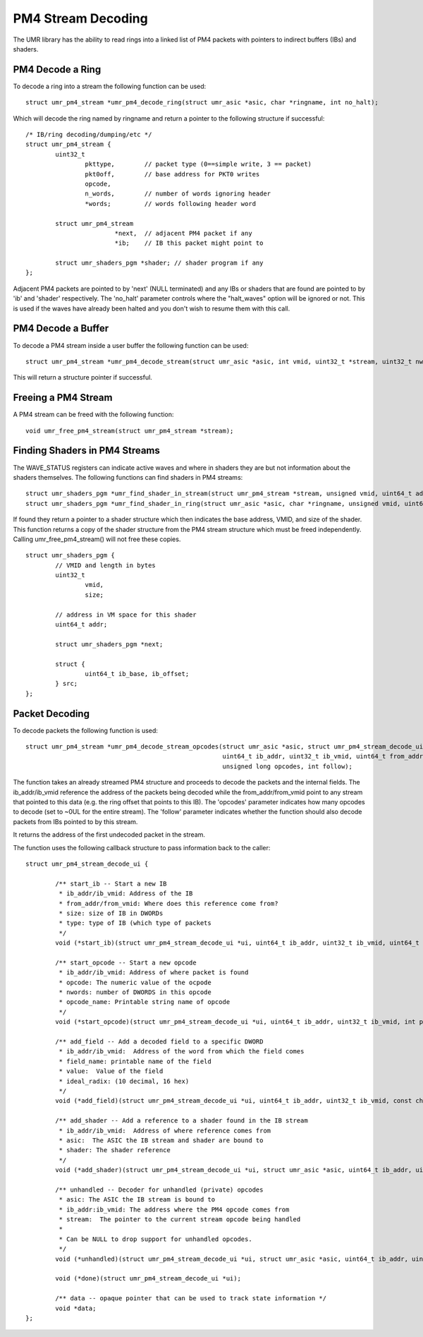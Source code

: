 ===================
PM4 Stream Decoding
===================

The UMR library has the ability to read rings into a linked list
of PM4 packets with pointers to indirect buffers (IBs) and shaders.

-----------------
PM4 Decode a Ring
-----------------

To decode a ring into a stream the following function can be used:

::

	struct umr_pm4_stream *umr_pm4_decode_ring(struct umr_asic *asic, char *ringname, int no_halt);

Which will decode the ring named by ringname and return a pointer to
the following structure if successful:

::

	/* IB/ring decoding/dumping/etc */
	struct umr_pm4_stream {
		uint32_t
			pkttype,	// packet type (0==simple write, 3 == packet)
			pkt0off,	// base address for PKT0 writes
			opcode,
			n_words,	// number of words ignoring header
			*words;		// words following header word

		struct umr_pm4_stream
				*next,	// adjacent PM4 packet if any
				*ib;	// IB this packet might point to

		struct umr_shaders_pgm *shader; // shader program if any
	};

Adjacent PM4 packets are pointed to by 'next' (NULL terminated) and
any IBs or shaders that are found are pointed to by 'ib' and 'shader'
respectively.  The 'no_halt' parameter controls where the "halt_waves"
option will be ignored or not.  This is used if the waves have already
been halted and you don't wish to resume them with this call.

-------------------
PM4 Decode a Buffer
-------------------

To decode a PM4 stream inside a user buffer the following function
can be used:

::

	struct umr_pm4_stream *umr_pm4_decode_stream(struct umr_asic *asic, int vmid, uint32_t *stream, uint32_t nwords);

This will return a structure pointer if successful.

--------------------
Freeing a PM4 Stream
--------------------

A PM4 stream can be freed with the following function:

::

	void umr_free_pm4_stream(struct umr_pm4_stream *stream);

------------------------------
Finding Shaders in PM4 Streams
------------------------------

The WAVE_STATUS registers can indicate active waves and where in
shaders they are but not information about the shaders themselves.
The following functions can find shaders in PM4 streams:

::

	struct umr_shaders_pgm *umr_find_shader_in_stream(struct umr_pm4_stream *stream, unsigned vmid, uint64_t addr);
	struct umr_shaders_pgm *umr_find_shader_in_ring(struct umr_asic *asic, char *ringname, unsigned vmid, uint64_t addr, int no_halt);

If found they return a pointer to a shader structure which then
indicates the base address, VMID, and size of the shader.  This
function returns a copy of the shader structure from the PM4 stream
structure which must be freed independently.  Calling umr_free_pm4_stream()
will not free these copies.

::

	struct umr_shaders_pgm {
		// VMID and length in bytes
		uint32_t
			vmid,
			size;

		// address in VM space for this shader
		uint64_t addr;

		struct umr_shaders_pgm *next;

		struct {
			uint64_t ib_base, ib_offset;
		} src;
	};

---------------
Packet Decoding
---------------

To decode packets the following function is used:

::

	struct umr_pm4_stream *umr_pm4_decode_stream_opcodes(struct umr_asic *asic, struct umr_pm4_stream_decode_ui *ui, struct umr_pm4_stream *stream,
							     uint64_t ib_addr, uint32_t ib_vmid, uint64_t from_addr, uint64_t from_vmid,
							     unsigned long opcodes, int follow);

The function takes an already streamed PM4 structure and proceeds to decode the packets and the internal fields.  The ib_addr/ib_vmid reference the address of the packets being
decoded while the from_addr/from_vmid point to any stream that pointed to this data (e.g. the ring offset that points to this IB).  The 'opcodes' parameter
indicates how many opcodes to decode (set to ~0UL for the entire stream).  The 'follow' parameter indicates whether the function should also decode packets from IBs pointed
to by this stream.

It returns the address of the first undecoded packet in the stream.

The function uses the following callback structure to pass information back to the caller:

::

	struct umr_pm4_stream_decode_ui {

		/** start_ib -- Start a new IB
		 * ib_addr/ib_vmid: Address of the IB
		 * from_addr/from_vmid: Where does this reference come from?
		 * size: size of IB in DWORDs
		 * type: type of IB (which type of packets
		 */
		void (*start_ib)(struct umr_pm4_stream_decode_ui *ui, uint64_t ib_addr, uint32_t ib_vmid, uint64_t from_addr, uint32_t from_vmid, uint32_t size, int type);

		/** start_opcode -- Start a new opcode
		 * ib_addr/ib_vmid: Address of where packet is found
		 * opcode: The numeric value of the ocpode
		 * nwords: number of DWORDS in this opcode
		 * opcode_name: Printable string name of opcode
		 */
		void (*start_opcode)(struct umr_pm4_stream_decode_ui *ui, uint64_t ib_addr, uint32_t ib_vmid, int pkttype, uint32_t opcode, uint32_t nwords, char *opcode_name);

		/** add_field -- Add a decoded field to a specific DWORD
		 * ib_addr/ib_vmid:  Address of the word from which the field comes
		 * field_name: printable name of the field
		 * value:  Value of the field
		 * ideal_radix: (10 decimal, 16 hex)
		 */
		void (*add_field)(struct umr_pm4_stream_decode_ui *ui, uint64_t ib_addr, uint32_t ib_vmid, const char *field_name, uint64_t value, char *str, int ideal_radix);

		/** add_shader -- Add a reference to a shader found in the IB stream
		 * ib_addr/ib_vmid:  Address of where reference comes from
		 * asic:  The ASIC the IB stream and shader are bound to
		 * shader: The shader reference
		 */
		void (*add_shader)(struct umr_pm4_stream_decode_ui *ui, struct umr_asic *asic, uint64_t ib_addr, uint32_t ib_vmid, struct umr_shaders_pgm *shader);

		/** unhandled -- Decoder for unhandled (private) opcodes
		 * asic: The ASIC the IB stream is bound to
		 * ib_addr:ib_vmid: The address where the PM4 opcode comes from
		 * stream:  The pointer to the current stream opcode being handled
		 *
		 * Can be NULL to drop support for unhandled opcodes.
		 */
		void (*unhandled)(struct umr_pm4_stream_decode_ui *ui, struct umr_asic *asic, uint64_t ib_addr, uint32_t ib_vmid, struct umr_pm4_stream *stream);

		void (*done)(struct umr_pm4_stream_decode_ui *ui);

		/** data -- opaque pointer that can be used to track state information */
		void *data;
	};


